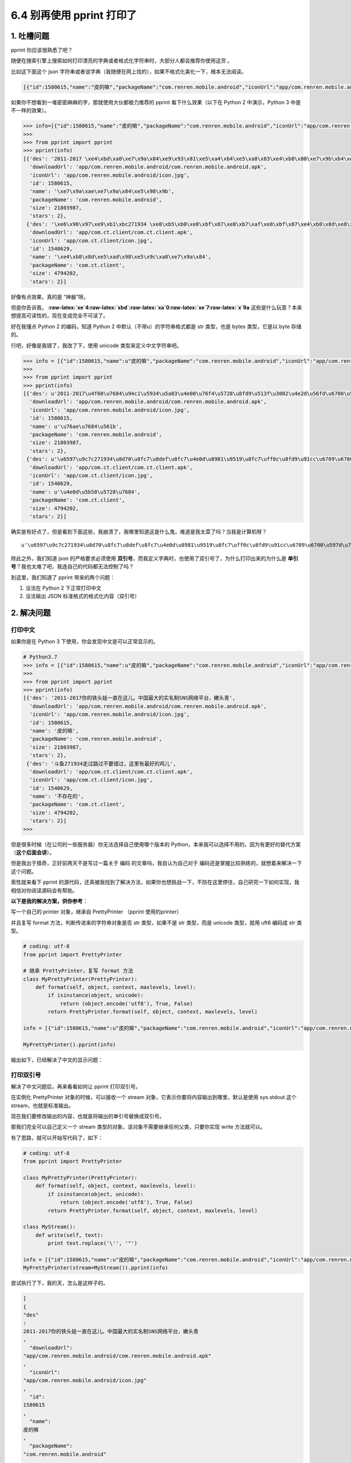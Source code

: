 6.4 别再使用 pprint 打印了
==========================

|image0|

1. 吐槽问题
~~~~~~~~~~~

pprint 你应该很熟悉了吧？

随便在搜索引擎上搜索如何打印漂亮的字典或者格式化字符串时，大部分人都会推荐你使用这货
。

比如这下面这个 json
字符串或者说字典（我随便在网上找的），如果不格式化美化一下，根本无法阅读。

.. code:: json

   [{"id":1580615,"name":"皮的嘛","packageName":"com.renren.mobile.android","iconUrl":"app/com.renren.mobile.android/icon.jpg","stars":2,"size":21803987,"downloadUrl":"app/com.renren.mobile.android/com.renren.mobile.android.apk","des":"2011-2017 你的铁头娃一直在这儿。中国最大的实名制SNS网络平台，嫩头青"},{"id":1540629,"name":"不存在的","packageName":"com.ct.client","iconUrl":"app/com.ct.client/icon.jpg","stars":2,"size":4794202,"downloadUrl":"app/com.ct.client/com.ct.client.apk","des":"斗鱼271934 走过路过不要错过，这里有最好的鸡儿"}]

如果你不想看到一堆密密麻麻的字，那就使用大伙都极力推荐的 pprint
看下什么效果（以下在 Python 2 中演示，Python 3 中是不一样的效果）。

.. code:: python

   >>> info=[{"id":1580615,"name":"皮的嘛","packageName":"com.renren.mobile.android","iconUrl":"app/com.renren.mobile.android/icon.jpg","stars":2,"size":21803987,"downloadUrl":"app/com.renren.mobile.android/com.renren.mobile.android.apk","des":"2011-2017 你的铁头娃一直在这儿。中国最大的实名制SNS网络平台，嫩头青"},{"id":1540629,"name":"不存在的","packageName":"com.ct.client","iconUrl":"app/com.ct.client/icon.jpg","stars":2,"size":4794202,"downloadUrl":"app/com.ct.client/com.ct.client.apk","des":"斗鱼271934 走过路过不要错过，这里有最好的鸡儿"}]
   >>> 
   >>> from pprint import pprint
   >>> pprint(info)
   [{'des': '2011-2017 \xe4\xbd\xa0\xe7\x9a\x84\xe9\x93\x81\xe5\xa4\xb4\xe5\xa8\x83\xe4\xb8\x80\xe7\x9b\xb4\xe5\x9c\xa8\xe8\xbf\x99\xe5\x84\xbf\xe3\x80\x82\xe4\xb8\xad\xe5\x9b\xbd\xe6\x9c\x80\xe5\xa4\xa7\xe7\x9a\x84\xe5\xae\x9e\xe5\x90\x8d\xe5\x88\xb6SNS\xe7\xbd\x91\xe7\xbb\x9c\xe5\xb9\xb3\xe5\x8f\xb0\xef\xbc\x8c\xe5\xab\xa9\xe5\xa4\xb4\xe9\x9d\x92',
     'downloadUrl': 'app/com.renren.mobile.android/com.renren.mobile.android.apk',
     'iconUrl': 'app/com.renren.mobile.android/icon.jpg',
     'id': 1580615,
     'name': '\xe7\x9a\xae\xe7\x9a\x84\xe5\x98\x9b',
     'packageName': 'com.renren.mobile.android',
     'size': 21803987,
     'stars': 2},
    {'des': '\xe6\x96\x97\xe9\xb1\xbc271934 \xe8\xb5\xb0\xe8\xbf\x87\xe8\xb7\xaf\xe8\xbf\x87\xe4\xb8\x8d\xe8\xa6\x81\xe9\x94\x99\xe8\xbf\x87\xef\xbc\x8c\xe8\xbf\x99\xe9\x87\x8c\xe6\x9c\x89\xe6\x9c\x80\xe5\xa5\xbd\xe7\x9a\x84\xe9\xb8\xa1\xe5\x84\xbf',
     'downloadUrl': 'app/com.ct.client/com.ct.client.apk',
     'iconUrl': 'app/com.ct.client/icon.jpg',
     'id': 1540629,
     'name': '\xe4\xb8\x8d\xe5\xad\x98\xe5\x9c\xa8\xe7\x9a\x84',
     'packageName': 'com.ct.client',
     'size': 4794202,
     'stars': 2}]

好像有点效果，真的是 “神器”呀。

但是你告诉我，
**:raw-latex:`\xe`4:raw-latex:`\xbd`:raw-latex:`\xa`0:raw-latex:`\xe`7:raw-latex:`\x`9a**
这些是什么玩意？本来想提高可读性的，现在变成完全不可读了。

好在我懂点 Python 2 的编码，知道 Python 2
中默认（不带u）的字符串格式都是 str 类型，也是 bytes 类型，它是以 byte
存储的。

行吧，好像是我错了，我改了下，使用 unicode 类型来定义中文字符串吧。

.. code:: python

   >>> info = [{"id":1580615,"name":u"皮的嘛","packageName":"com.renren.mobile.android","iconUrl":"app/com.renren.mobile.android/icon.jpg","stars":2,"size":21803987,"downloadUrl":"app/com.renren.mobile.android/com.renren.mobile.android.apk","des":u"2011-2017你的铁头娃一直在这儿。中国最大的实名制SNS网络平台，嫩头青"},{"id":1540629,"name":u"不存在的","packageName":"com.ct.client","iconUrl":"app/com.ct.client/icon.jpg","stars":2,"size":4794202,"downloadUrl":"app/com.ct.client/com.ct.client.apk","des":u"斗鱼271934走过路过不要错过，这里有最好的鸡儿"}]
   >>> 
   >>> from pprint import pprint
   >>> pprint(info)
   [{'des': u'2011-2017\u4f60\u7684\u94c1\u5934\u5a03\u4e00\u76f4\u5728\u8fd9\u513f\u3002\u4e2d\u56fd\u6700\u5927\u7684\u5b9e\u540d\u5236SNS\u7f51\u7edc\u5e73\u53f0\uff0c\u5ae9\u5934\u9752',
     'downloadUrl': 'app/com.renren.mobile.android/com.renren.mobile.android.apk',
     'iconUrl': 'app/com.renren.mobile.android/icon.jpg',
     'id': 1580615,
     'name': u'\u76ae\u7684\u561b',
     'packageName': 'com.renren.mobile.android',
     'size': 21803987,
     'stars': 2},
    {'des': u'\u6597\u9c7c271934\u8d70\u8fc7\u8def\u8fc7\u4e0d\u8981\u9519\u8fc7\uff0c\u8fd9\u91cc\u6709\u6700\u597d\u7684\u9e21\u513f',
     'downloadUrl': 'app/com.ct.client/com.ct.client.apk',
     'iconUrl': 'app/com.ct.client/icon.jpg',
     'id': 1540629,
     'name': u'\u4e0d\u5b58\u5728\u7684',
     'packageName': 'com.ct.client',
     'size': 4794202,
     'stars': 2}]

确实是有好点了，但是看到下面这些，我崩溃了，我哪里知道这是什么鬼，难道是我太菜了吗？当我是计算机呀？

::

   u'\u6597\u9c7c271934\u8d70\u8fc7\u8def\u8fc7\u4e0d\u8981\u9519\u8fc7\uff0c\u8fd9\u91cc\u6709\u6700\u597d\u7684\u9e21\u513f'

除此之外，我们知道 json 的严格要求必须使用
**双引号**\ ，而我定义字典时，也使用了双引号了，为什么打印出来的为什么是
**单引号**\ ？我也太难了吧，我连自己的代码都无法控制了吗？

到这里，我们知道了 pprint 带来的两个问题：

1. 没法在 Python 2 下正常打印中文
2. 没法输出 JSON 标准格式的格式化内容（双引号）

2. 解决问题
~~~~~~~~~~~

打印中文
^^^^^^^^

如果你是在 Python 3 下使用，你会发现中文是可以正常显示的。

.. code:: python

   # Python3.7
   >>> info = [{"id":1580615,"name":u"皮的嘛","packageName":"com.renren.mobile.android","iconUrl":"app/com.renren.mobile.android/icon.jpg","stars":2,"size":21803987,"downloadUrl":"app/com.renren.mobile.android/com.renren.mobile.android.apk","des":u"2011-2017你的铁头娃一直在这儿。中国最大的实名制SNS网络平台，嫩头青"},{"id":1540629,"name":u"不存在的","packageName":"com.ct.client","iconUrl":"app/com.ct.client/icon.jpg","stars":2,"size":4794202,"downloadUrl":"app/com.ct.client/com.ct.client.apk","des":u"斗鱼271934走过路过不要错过，这里有最好的鸡儿"}]
   >>> 
   >>> from pprint import pprint
   >>> pprint(info)
   [{'des': '2011-2017你的铁头娃一直在这儿。中国最大的实名制SNS网络平台，嫩头青',
     'downloadUrl': 'app/com.renren.mobile.android/com.renren.mobile.android.apk',
     'iconUrl': 'app/com.renren.mobile.android/icon.jpg',
     'id': 1580615,
     'name': '皮的嘛',
     'packageName': 'com.renren.mobile.android',
     'size': 21803987,
     'stars': 2},
    {'des': '斗鱼271934走过路过不要错过，这里有最好的鸡儿',
     'downloadUrl': 'app/com.ct.client/com.ct.client.apk',
     'iconUrl': 'app/com.ct.client/icon.jpg',
     'id': 1540629,
     'name': '不存在的',
     'packageName': 'com.ct.client',
     'size': 4794202,
     'stars': 2}]
   >>> 

但是很多时候（在公司的一些服务器）你无法选择自己使用哪个版本的
Python，本来我可以选择不用的，因为有更好的替代方案（\ **这个后面会讲**\ ）。

但是我出于猎奇，正好前两天不是写过一篇关于 编码
的文章吗，我自认为自己对于
编码还是掌握比较熟练的，就想着来解决一下这个问题。

索性就来看下 pprint
的源代码，还真被我找到了解决方法，如果你也想挑战一下，不防在这里停住，自己研究一下如何实现，我相信对你阅读源码会有帮助。

**以下是我的解决方案，供你参考**\ ：

写一个自己的 printer 对象，继承自 PrettyPrinter （pprint 使用的printer）

并且复写 format 方法，判断传进来的字符串对象是否 str 类型，如果不是 str
类型，而是 unicode 类型，就用 uft8 编码成 str 类型。

.. code:: python

   # coding: utf-8
   from pprint import PrettyPrinter

   # 继承 PrettyPrinter，复写 format 方法
   class MyPrettyPrinter(PrettyPrinter):
       def format(self, object, context, maxlevels, level):
           if isinstance(object, unicode):
               return (object.encode('utf8'), True, False)
           return PrettyPrinter.format(self, object, context, maxlevels, level)

   info = [{"id":1580615,"name":u"皮的嘛","packageName":"com.renren.mobile.android","iconUrl":"app/com.renren.mobile.android/icon.jpg","stars":2,"size":21803987,"downloadUrl":"app/com.renren.mobile.android/com.renren.mobile.android.apk","des":u"2011-2017你的铁头娃一直在这儿。中国最大的实名制SNS网络平台，嫩头青"},{"id":1540629,"name":u"不存在的","packageName":"com.ct.client","iconUrl":"app/com.ct.client/icon.jpg","stars":2,"size":4794202,"downloadUrl":"app/com.ct.client/com.ct.client.apk","des":u"斗鱼271934走过路过不要错过，这里有最好的鸡儿"}]

   MyPrettyPrinter().pprint(info)

输出如下，已经解决了中文的显示问题：

|image1|

打印双引号
^^^^^^^^^^

解决了中文问题后，再来看看如何让 pprint 打印双引号。

在实例化 PrettyPrinter 对象的时候，可以接收一个 stream
对象，它表示你要将内容输出到哪里，默认是使用 sys.stdout 这个
stream，也就是标准输出。

现在我们要修改输出的内容，也就是将输出的单引号替换成双引号。

那我们完全可以自己定义一个 stream
类型的对象，该对象不需要继承任何父类，只要你实现 write 方法就可以。

有了思路，就可以开始写代码了，如下：

.. code:: python

   # coding: utf-8
   from pprint import PrettyPrinter

   class MyPrettyPrinter(PrettyPrinter):
       def format(self, object, context, maxlevels, level):
           if isinstance(object, unicode):
               return (object.encode('utf8'), True, False)
           return PrettyPrinter.format(self, object, context, maxlevels, level)

   class MyStream():
       def write(self, text):
           print text.replace('\'', '"')

   info = [{"id":1580615,"name":u"皮的嘛","packageName":"com.renren.mobile.android","iconUrl":"app/com.renren.mobile.android/icon.jpg","stars":2,"size":21803987,"downloadUrl":"app/com.renren.mobile.android/com.renren.mobile.android.apk","des":u"2011-2017你的铁头娃一直在这儿。中国最大的实名制SNS网络平台，嫩头青"},{"id":1540629,"name":u"不存在的","packageName":"com.ct.client","iconUrl":"app/com.ct.client/icon.jpg","stars":2,"size":4794202,"downloadUrl":"app/com.ct.client/com.ct.client.apk","des":u"斗鱼271934走过路过不要错过，这里有最好的鸡儿"}]
   MyPrettyPrinter(stream=MyStream()).pprint(info)

尝试执行了下，我的天，怎么是这样子的。

.. code:: json

   [
   {
   "des"
   : 
   2011-2017你的铁头娃一直在这儿。中国最大的实名制SNS网络平台，嫩头青
   ,
     "downloadUrl": 
   "app/com.renren.mobile.android/com.renren.mobile.android.apk"
   ,
     "iconUrl": 
   "app/com.renren.mobile.android/icon.jpg"
   ,
     "id": 
   1580615
   ,
     "name": 
   皮的嘛
   ,
     "packageName": 
   "com.renren.mobile.android"
   ,
     "size": 
   21803987
   ,
     "stars": 
   2
   }
   ,
    
   {
   "des"
   : 
   斗鱼271934走过路过不要错过，这里有最好的鸡儿
   ,
     "downloadUrl": 
   "app/com.ct.client/com.ct.client.apk"
   ,
     "iconUrl": 
   "app/com.ct.client/icon.jpg"
   ,
     "id": 
   1540629
   ,
     "name": 
   不存在的
   ,
     "packageName": 
   "com.ct.client"
   ,
     "size": 
   4794202
   ,
     "stars": 
   2
   }
   ]

经过一番研究，才知道是因为 print 函数默认会将打印的内容后面加个
**换行符**\ 。

那如何将使 print 函数打印的内容，不进行换行呢？

方法很简单，但是我相信很多人都不知道，只要在 print 的内容后加一个
**逗号** 就行。

就像下面这样。

|image2|

知道了问题所在，再修改下代码

.. code:: python

   # coding: utf-8
   from pprint import PrettyPrinter

   class MyPrettyPrinter(PrettyPrinter):
       def format(self, object, context, maxlevels, level):
           if isinstance(object, unicode):
               return (object.encode('utf8'), True, False)
           return PrettyPrinter.format(self, object, context, maxlevels, level)

   class MyStream():
       def write(self, text):
           print text.replace('\'', '"'),

   info = [{"id":1580615,"name":u"皮的嘛","packageName":"com.renren.mobile.android","iconUrl":"app/com.renren.mobile.android/icon.jpg","stars":2,"size":21803987,"downloadUrl":"app/com.renren.mobile.android/com.renren.mobile.android.apk","des":u"2011-2017你的铁头娃一直在这儿。中国最大的实名制SNS网络平台，嫩头青"},{"id":1540629,"name":u"不存在的","packageName":"com.ct.client","iconUrl":"app/com.ct.client/icon.jpg","stars":2,"size":4794202,"downloadUrl":"app/com.ct.client/com.ct.client.apk","des":u"斗鱼271934走过路过不要错过，这里有最好的鸡儿"}]

   MyPrettyPrinter(stream=MyStream()).pprint(info)

终于成功了，太不容易了吧。

|image3|

3. 何必折腾
~~~~~~~~~~~

通过上面的一番折腾，我终于实现了我 **梦寐以求** 的需求。

代价就是我整整花费了两个小时，才得以实现，而对于小白来说，可能没有信心，也没有耐心去做这样的事情。

**所以我想说的是，Python 2 下的 pprint ，真的不要再用了**\ 。

为什么我要用这么 说，因为明明有更好的替代品，人生苦短，既然用了 Python
，当然是怎么简单怎么来咯，何必为难自己呢，一行代码可以解决的事情，偏偏要去写两个类，那不是自讨苦吃吗？（我这是在骂自己吗？

如果你愿意抛弃 pprint ，那我推荐你用 json.dumps ，我保证你再也不想用
pprint 了。

.. _打印中文-1:

打印中文
^^^^^^^^

其实无法打印中文，是 Python 2 引来的大坑，并不能全怪 pprint 。

但是同样的问题，在 json.dumps 这里，却只要加个参数就好了，可比 pprint
简单得不要太多。

具体的代码示例如下：

.. code:: python

   >>> info = [{"id":1580615,"name":"皮的嘛","packageName":"com.renren.mobile.android","iconUrl":"app/com.renren.mobile.android/icon.jpg","stars":2,"size":21803987,"downloadUrl":"app/com.renren.mobile.android/com.renren.mobile.android.apk","des":"2011-2017你的铁头娃一直在这儿。中国最大的实名制SNS网络平台，嫩头青"},{"id":1540629,"name":"不存在的","packageName":"com.ct.client","iconUrl":"app/com.ct.client/icon.jpg","stars":2,"size":4794202,"downloadUrl":"app/com.ct.client/com.ct.client.apk","des":"斗鱼271934走过路过不要错过，这里有最好的鸡儿"}]
   >>> 
   >>> import json
   >>> 
   >>> 
   >>> print json.dumps(info, indent=4, ensure_ascii=False)
   [
       {
           "downloadUrl": "app/com.renren.mobile.android/com.renren.mobile.android.apk", 
           "iconUrl": "app/com.renren.mobile.android/icon.jpg", 
           "name": "皮的嘛", 
           "stars": 2, 
           "packageName": "com.renren.mobile.android", 
           "des": "2011-2017你的铁头娃一直在这儿。中国最大的实名制SNS网络平台，嫩头青", 
           "id": 1580615, 
           "size": 21803987
       }, 
       {
           "downloadUrl": "app/com.ct.client/com.ct.client.apk", 
           "iconUrl": "app/com.ct.client/icon.jpg", 
           "name": "不存在的", 
           "stars": 2, 
           "packageName": "com.ct.client", 
           "des": "斗鱼271934走过路过不要错过，这里有最好的鸡儿", 
           "id": 1540629, 
           "size": 4794202
       }
   ]
   >>> 

json.dumps 的关键参数有两个：

-  **indent=4**\ ：以 4 个空格缩进单位
-  **ensure_ascii=False**\ ：接收非 ASCII 编码的字符，这样才能使用中文

与 pprint 相比 json.dumps 可以说完胜：

1. 两个参数就能实现所有我的需求（打印中文与双引号）
2. 就算在 Python 2 下，使用中文也不需要用 ``u'中文'`` 这种写法
3. Python2 和 Python3 的写法完全一致，对于这一点不需要考虑兼容问题

4. 总结一下
~~~~~~~~~~~

本来很简单的一个观点，我为了证明 pprint
实现那两个需求有多么困难，花了很多的时间去研究了 pprint
的源码（各种处理其实还是挺复杂的），不过好在最后也能有所收获。

本文的分享就到这里，阅读本文，我认为你可以获取到三个知识点

1. 核心观点：Python2 下不要再使用 pprint
2. 若真要使用，且有和一样的改造需求，可以参考我的实现
3. Python 2 中的 print 语句后居然可以加 逗号

|image4|

.. |image0| image:: http://image.iswbm.com/20200804124133.png
.. |image1| image:: http://image.iswbm.com/20200507171451.png
.. |image2| image:: http://image.iswbm.com/20200507174459.png
.. |image3| image:: http://image.iswbm.com/20200507174802.png
.. |image4| image:: http://image.iswbm.com/20200607174235.png


